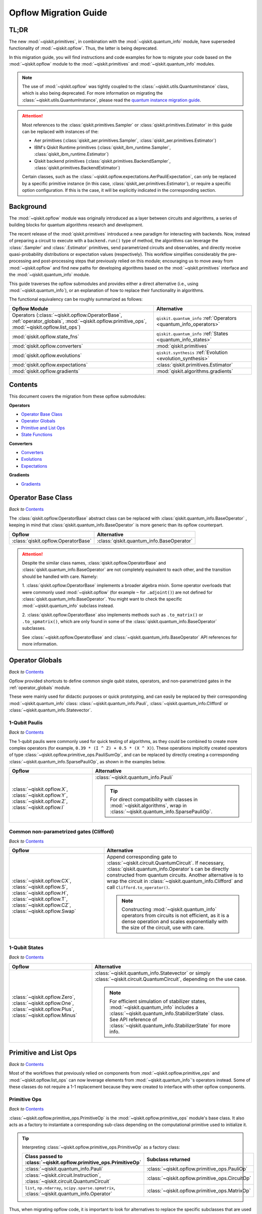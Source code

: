 #######################
Opflow Migration Guide
#######################

TL;DR
=====
The new :mod:`~qiskit.primitives`, in combination with the :mod:`~qiskit.quantum_info` module, have superseded
functionality of :mod:`~qiskit.opflow`. Thus, the latter is being deprecated.

In this migration guide, you will find instructions and code examples for how to migrate your code based on
the :mod:`~qiskit.opflow` module to the :mod:`~qiskit.primitives` and :mod:`~qiskit.quantum_info` modules.

.. note::

    The use of :mod:`~qiskit.opflow` was tightly coupled to the :class:`~qiskit.utils.QuantumInstance` class, which
    is also being deprecated. For more information on migrating the :class:`~qiskit.utils.QuantumInstance`, please
    read the `quantum instance migration guide <http://qisk.it/qi_migration>`_.

.. _attention_primitives:

..  attention::

    Most references to the :class:`qiskit.primitives.Sampler` or :class:`qiskit.primitives.Estimator` in this guide
    can be replaced with instances of the:

    - Aer primitives (:class:`qiskit_aer.primitives.Sampler`, :class:`qiskit_aer.primitives.Estimator`)
    - IBM's Qiskit Runtime primitives (:class:`qiskit_ibm_runtime.Sampler`, :class:`qiskit_ibm_runtime.Estimator`)
    - Qiskit backend primitives (:class:`qiskit.primitives.BackendSampler`, :class:`qiskit.primitives.BackendEstimator`)

    Certain classes, such as the
    :class:`~qiskit.opflow.expectations.AerPauliExpectation`, can only be replaced by a specific primitive instance
    (in this case, :class:`qiskit_aer.primitives.Estimator`), or require a specific option configuration.
    If this is the case, it will be explicitly indicated in the corresponding section.


Background
==========

The :mod:`~qiskit.opflow` module was originally introduced as a layer between circuits and algorithms, a series of building blocks
for quantum algorithms research and development.

The recent release of the :mod:`qiskit.primitives` introduced a new paradigm for interacting with backends. Now, instead of
preparing a circuit to execute with a ``backend.run()`` type of method, the algorithms can leverage the :class:`.Sampler` and
:class:`.Estimator` primitives, send parametrized circuits and observables, and directly receive quasi-probability distributions or
expectation values (respectively). This workflow simplifies considerably the pre-processing and post-processing steps
that previously relied on this module; encouraging us to move away from :mod:`~qiskit.opflow`
and find new paths for developing algorithms based on the :mod:`~qiskit.primitives` interface and
the :mod:`~qiskit.quantum_info` module.

This guide traverses the opflow submodules and provides either a direct alternative
(i.e., using :mod:`~qiskit.quantum_info`), or an explanation of how to replace their functionality in algorithms.

The functional equivalency can be roughly summarized as follows:

.. list-table::
   :header-rows: 1

   * - Opflow Module
     - Alternative
   * - Operators (:class:`~qiskit.opflow.OperatorBase`, :ref:`operator_globals`,
       :mod:`~qiskit.opflow.primitive_ops`, :mod:`~qiskit.opflow.list_ops`)
     - ``qiskit.quantum_info`` :ref:`Operators <quantum_info_operators>`

   * - :mod:`qiskit.opflow.state_fns`
     - ``qiskit.quantum_info`` :ref:`States <quantum_info_states>`

   * - :mod:`qiskit.opflow.converters`
     - :mod:`qiskit.primitives`

   * - :mod:`qiskit.opflow.evolutions`
     - ``qiskit.synthesis`` :ref:`Evolution <evolution_synthesis>`

   * - :mod:`qiskit.opflow.expectations`
     - :class:`qiskit.primitives.Estimator`

   * - :mod:`qiskit.opflow.gradients`
     - :mod:`qiskit.algorithms.gradients`

Contents
========

This document covers the migration from these opflow submodules:

**Operators**

- `Operator Base Class`_
- `Operator Globals`_
- `Primitive and List Ops`_
- `State Functions`_

**Converters**

- `Converters`_
- `Evolutions`_
- `Expectations`_

**Gradients**

- `Gradients`_


Operator Base Class
===================
*Back to* `Contents`_

The :class:`qiskit.opflow.OperatorBase` abstract class can be replaced with :class:`qiskit.quantum_info.BaseOperator` ,
keeping in mind that :class:`qiskit.quantum_info.BaseOperator` is more generic than its opflow counterpart.

.. list-table::
   :header-rows: 1

   * - Opflow
     - Alternative
   * - :class:`qiskit.opflow.OperatorBase`
     - :class:`qiskit.quantum_info.BaseOperator`

..  attention::

    Despite the similar class names, :class:`qiskit.opflow.OperatorBase` and
    :class:`qiskit.quantum_info.BaseOperator` are not completely equivalent to each other, and the transition
    should be handled with care. Namely:

    1. :class:`qiskit.opflow.OperatorBase` implements a broader algebra mixin. Some operator overloads that were
    commonly used :mod:`~qiskit.opflow` (for example ``~`` for ``.adjoint()``) are not defined for
    :class:`qiskit.quantum_info.BaseOperator`. You might want to check the specific
    :mod:`~qiskit.quantum_info` subclass instead.

    2. :class:`qiskit.opflow.OperatorBase` also implements methods such as ``.to_matrix()`` or ``.to_spmatrix()``,
    which are only found in some of the :class:`qiskit.quantum_info.BaseOperator` subclasses.

    See :class:`~qiskit.opflow.OperatorBase` and :class:`~qiskit.quantum_info.BaseOperator` API references
    for more information.


Operator Globals
================
*Back to* `Contents`_

Opflow provided shortcuts to define common single qubit states, operators, and non-parametrized gates in the
:ref:`operator_globals` module.

These were mainly used for didactic purposes or quick prototyping, and can easily be replaced by their corresponding
:mod:`~qiskit.quantum_info` class: :class:`~qiskit.quantum_info.Pauli`, :class:`~qiskit.quantum_info.Clifford` or
:class:`~qiskit.quantum_info.Statevector`.


1-Qubit Paulis
--------------
*Back to* `Contents`_

The 1-qubit paulis were commonly used for quick testing of algorithms, as they could be combined to create more complex operators
(for example, ``0.39 * (I ^ Z) + 0.5 * (X ^ X)``).
These operations implicitly created operators of type  :class:`~qiskit.opflow.primitive_ops.PauliSumOp`, and can be replaced by
directly creating a corresponding :class:`~qiskit.quantum_info.SparsePauliOp`, as shown in the examples below.


.. list-table::
   :header-rows: 1

   * - Opflow
     - Alternative
   * - :class:`~qiskit.opflow.X`, :class:`~qiskit.opflow.Y`, :class:`~qiskit.opflow.Z`, :class:`~qiskit.opflow.I`
     - :class:`~qiskit.quantum_info.Pauli`

       ..  tip::

           For direct compatibility with classes in :mod:`~qiskit.algorithms`, wrap in :class:`~qiskit.quantum_info.SparsePauliOp`.


.. _1_q_pauli:


.. dropdown:: Example 1: Defining the XX operator
    :animate: fade-in-slide-down

    **Opflow**

    .. testcode::

        from qiskit.opflow import X

        operator = X ^ X
        print(repr(operator))

    .. testoutput::

        PauliOp(Pauli('XX'), coeff=1.0)

    **Alternative**

    .. testcode::

        from qiskit.quantum_info import Pauli, SparsePauliOp

        operator = Pauli('XX')

        # equivalent to:
        X = Pauli('X')
        operator = X ^ X
        print("As Pauli Op: ", repr(operator))

        # another alternative is:
        operator = SparsePauliOp('XX')
        print("As Sparse Pauli Op: ", repr(operator))

    .. testoutput::

        As Pauli Op:  Pauli('XX')
        As Sparse Pauli Op:  SparsePauliOp(['XX'],
                      coeffs=[1.+0.j])

.. dropdown:: Example 2: Defining a more complex operator
    :animate: fade-in-slide-down

    **Opflow**

    .. testcode::

        from qiskit.opflow import I, X, Z, PauliSumOp

        operator = 0.39 * (I ^ Z ^ I) + 0.5 * (I ^ X ^ X)

        # equivalent to:
        operator = PauliSumOp.from_list([("IZI", 0.39), ("IXX", 0.5)])

        print(repr(operator))

    .. testoutput::

        PauliSumOp(SparsePauliOp(['IZI', 'IXX'],
                      coeffs=[0.39+0.j, 0.5 +0.j]), coeff=1.0)

    **Alternative**

    .. testcode::

        from qiskit.quantum_info import SparsePauliOp

        operator = SparsePauliOp(["IZI", "IXX"], coeffs = [0.39, 0.5])

        # equivalent to:
        operator = SparsePauliOp.from_list([("IZI", 0.39), ("IXX", 0.5)])

        # equivalent to:
        operator = SparsePauliOp.from_sparse_list([("Z", [1], 0.39), ("XX", [0,1], 0.5)], num_qubits = 3)

        print(repr(operator))

    .. testoutput::

        SparsePauliOp(['IZI', 'IXX'],
                      coeffs=[0.39+0.j, 0.5 +0.j])

Common non-parametrized gates (Clifford)
----------------------------------------
*Back to* `Contents`_

.. list-table::
   :header-rows: 1

   * - Opflow
     - Alternative

   * - :class:`~qiskit.opflow.CX`, :class:`~qiskit.opflow.S`, :class:`~qiskit.opflow.H`, :class:`~qiskit.opflow.T`,
       :class:`~qiskit.opflow.CZ`, :class:`~qiskit.opflow.Swap`
     - Append corresponding gate to :class:`~qiskit.circuit.QuantumCircuit`. If necessary,
       :class:`qiskit.quantum_info.Operator`\s can be directly constructed from quantum circuits.
       Another alternative is to wrap the circuit in :class:`~qiskit.quantum_info.Clifford` and call
       ``Clifford.to_operator()``.

       ..  note::

            Constructing :mod:`~qiskit.quantum_info` operators from circuits is not efficient, as it is a dense operation and
            scales exponentially with the size of the circuit, use with care.

.. dropdown:: Example 1: Defining the HH operator
    :animate: fade-in-slide-down

    **Opflow**

    .. testcode::

        from qiskit.opflow import H

        operator = H ^ H
        print(operator)

    .. testoutput::

             ┌───┐
        q_0: ┤ H ├
             ├───┤
        q_1: ┤ H ├
             └───┘

    **Alternative**

    .. testcode::

        from qiskit import QuantumCircuit
        from qiskit.quantum_info import Clifford, Operator

        qc = QuantumCircuit(2)
        qc.h(0)
        qc.h(1)
        print(qc)

    .. testoutput::

             ┌───┐
        q_0: ┤ H ├
             ├───┤
        q_1: ┤ H ├
             └───┘

    If we want to turn this circuit into an operator, we can do:

    .. testcode::

        operator = Clifford(qc).to_operator()

        # or, directly
        operator = Operator(qc)

        print(operator)

    .. testoutput::

        Operator([[ 0.5+0.j,  0.5+0.j,  0.5+0.j,  0.5+0.j],
                  [ 0.5+0.j, -0.5+0.j,  0.5+0.j, -0.5+0.j],
                  [ 0.5+0.j,  0.5+0.j, -0.5+0.j, -0.5+0.j],
                  [ 0.5+0.j, -0.5+0.j, -0.5+0.j,  0.5+0.j]],
                 input_dims=(2, 2), output_dims=(2, 2))


1-Qubit States
--------------
*Back to* `Contents`_

.. list-table::
   :header-rows: 1

   * - Opflow
     - Alternative

   * - :class:`~qiskit.opflow.Zero`, :class:`~qiskit.opflow.One`, :class:`~qiskit.opflow.Plus`, :class:`~qiskit.opflow.Minus`
     - :class:`~qiskit.quantum_info.Statevector` or simply :class:`~qiskit.circuit.QuantumCircuit`, depending on the use case.

       ..  note::

           For efficient simulation of stabilizer states, :mod:`~qiskit.quantum_info` includes a
           :class:`~qiskit.quantum_info.StabilizerState` class. See API reference of :class:`~qiskit.quantum_info.StabilizerState` for more info.

.. dropdown:: Example 1: Working with stabilizer states
    :animate: fade-in-slide-down

    **Opflow**

    .. testcode::

        from qiskit.opflow import Zero, One, Plus, Minus

        # Zero, One, Plus, Minus are all stabilizer states
        state1 = Zero ^ One
        state2 = Plus ^ Minus

        print("State 1: ", state1)
        print("State 2: ", state2)

    .. testoutput::

        State 1:  DictStateFn({'01': 1})
        State 2:  CircuitStateFn(
             ┌───┐┌───┐
        q_0: ┤ X ├┤ H ├
             ├───┤└───┘
        q_1: ┤ H ├─────
             └───┘
        )

    **Alternative**

    .. testcode::

        from qiskit import QuantumCircuit
        from qiskit.quantum_info import StabilizerState, Statevector

        qc_zero = QuantumCircuit(1)
        qc_one = qc_zero.copy()
        qc_one.x(0)
        state1 = Statevector(qc_zero) ^ Statevector(qc_one)
        print("State 1: ", state1)

        qc_plus = qc_zero.copy()
        qc_plus.h(0)
        qc_minus = qc_one.copy()
        qc_minus.h(0)
        state2 = StabilizerState(qc_plus) ^ StabilizerState(qc_minus)
        print("State 2: ", state2)

    .. testoutput::

        State 1:  Statevector([0.+0.j, 1.+0.j, 0.+0.j, 0.+0.j],
                    dims=(2, 2))
        State 2:  StabilizerState(StabilizerTable: ['-IX', '+XI'])

Primitive and List Ops
======================
*Back to* `Contents`_

Most of the workflows that previously relied on components from :mod:`~qiskit.opflow.primitive_ops` and
:mod:`~qiskit.opflow.list_ops` can now leverage elements from :mod:`~qiskit.quantum_info`\'s
operators instead.
Some of these classes do not require a 1-1 replacement because they were created to interface with other
opflow components.

Primitive Ops
-------------
*Back to* `Contents`_

:class:`~qiskit.opflow.primitive_ops.PrimitiveOp` is the :mod:`~qiskit.opflow.primitive_ops` module's base class.
It also acts as a factory to instantiate a corresponding sub-class depending on the computational primitive used
to initialize it.

.. tip::

    Interpreting :class:`~qiskit.opflow.primitive_ops.PrimitiveOp` as a factory class:

    .. list-table::
       :header-rows: 1

       * - Class passed to :class:`~qiskit.opflow.primitive_ops.PrimitiveOp`
         - Subclass returned

       * - :class:`~qiskit.quantum_info.Pauli`
         - :class:`~qiskit.opflow.primitive_ops.PauliOp`

       * - :class:`~qiskit.circuit.Instruction`, :class:`~qiskit.circuit.QuantumCircuit`
         - :class:`~qiskit.opflow.primitive_ops.CircuitOp`

       * - ``list``, ``np.ndarray``, ``scipy.sparse.spmatrix``, :class:`~qiskit.quantum_info.Operator`
         - :class:`~qiskit.opflow.primitive_ops.MatrixOp`

Thus, when migrating opflow code, it is important to look for alternatives to replace the specific subclasses that
are used "under the hood" in the original code:

.. list-table::
   :header-rows: 1

   * - Opflow
     - Alternative

   * - :class:`~qiskit.opflow.primitive_ops.PrimitiveOp`
     - As mentioned above, this class is used to generate an instance of one of the classes below, so there is
       no direct replacement.

   * - :class:`~qiskit.opflow.primitive_ops.CircuitOp`
     - :class:`~qiskit.circuit.QuantumCircuit`

   * - :class:`~qiskit.opflow.primitive_ops.MatrixOp`
     - :class:`~qiskit.quantum_info.Operator`

   * - :class:`~qiskit.opflow.primitive_ops.PauliOp`
     - :class:`~qiskit.quantum_info.Pauli`. For direct compatibility with classes in :mod:`qiskit.algorithms`,
       wrap in :class:`~qiskit.quantum_info.SparsePauliOp`.

   * - :class:`~qiskit.opflow.primitive_ops.PauliSumOp`
     - :class:`~qiskit.quantum_info.SparsePauliOp`. See example :ref:`below <example_pauli_sum_op>`.

   * - :class:`~qiskit.opflow.primitive_ops.TaperedPauliSumOp`
     - This class was used to combine a :class:`.PauliSumOp` with its identified symmetries in one object.
       This functionality is not currently used in any workflow, and has been deprecated without replacement.
       See :class:`qiskit.quantum_info.analysis.Z2Symmetries` example for updated workflow.

   * - :class:`qiskit.opflow.primitive_ops.Z2Symmetries`
     - :class:`qiskit.quantum_info.analysis.Z2Symmetries`. See example :ref:`below <example_z2_sym>`.

.. _example_pauli_sum_op:

.. dropdown:: Example 1: ``PauliSumOp``
    :animate: fade-in-slide-down


    **Opflow**

    .. testcode::

        from qiskit.opflow import PauliSumOp
        from qiskit.quantum_info import SparsePauliOp, Pauli

        qubit_op = PauliSumOp(SparsePauliOp(Pauli("XYZY"), coeffs=[2]), coeff=-3j)
        print(repr(qubit_op))

    .. testoutput::

        PauliSumOp(SparsePauliOp(['XYZY'],
                      coeffs=[2.+0.j]), coeff=(-0-3j))

    **Alternative**

    .. testcode::

        from qiskit.quantum_info import SparsePauliOp, Pauli

        qubit_op = SparsePauliOp(Pauli("XYZY"), coeffs=[-6j])
        print(repr(qubit_op))

    .. testoutput::

        SparsePauliOp(['XYZY'],
                      coeffs=[0.-6.j])

.. _example_z2_sym:

.. dropdown:: Example 2: ``Z2Symmetries`` and ``TaperedPauliSumOp``
    :animate: fade-in-slide-down

    **Opflow**

    .. testcode::

        from qiskit.opflow import PauliSumOp, Z2Symmetries, TaperedPauliSumOp

        qubit_op = PauliSumOp.from_list(
            [
            ("II", -1.0537076071291125),
            ("IZ", 0.393983679438514),
            ("ZI", -0.39398367943851387),
            ("ZZ", -0.01123658523318205),
            ("XX", 0.1812888082114961),
            ]
        )
        z2_symmetries = Z2Symmetries.find_Z2_symmetries(qubit_op)
        print(z2_symmetries)

        tapered_op = z2_symmetries.taper(qubit_op)
        print("Tapered Op from Z2 symmetries: ", tapered_op)

        # can be represented as:
        tapered_op = TaperedPauliSumOp(qubit_op.primitive, z2_symmetries)
        print("Tapered PauliSumOp: ", tapered_op)

    .. testoutput::

        Z2 symmetries:
        Symmetries:
        ZZ
        Single-Qubit Pauli X:
        IX
        Cliffords:
        0.7071067811865475 * ZZ
        + 0.7071067811865475 * IX
        Qubit index:
        [0]
        Tapering values:
          - Possible values: [1], [-1]
        Tapered Op from Z2 symmetries:  ListOp([
          -1.0649441923622942 * I
          + 0.18128880821149604 * X,
          -1.0424710218959303 * I
          - 0.7879673588770277 * Z
          - 0.18128880821149604 * X
        ])
        Tapered PauliSumOp:  -1.0537076071291125 * II
        + 0.393983679438514 * IZ
        - 0.39398367943851387 * ZI
        - 0.01123658523318205 * ZZ
        + 0.1812888082114961 * XX


    **Alternative**

    .. testcode::

        from qiskit.quantum_info import SparsePauliOp
        from qiskit.quantum_info.analysis import Z2Symmetries

        qubit_op = SparsePauliOp.from_list(
            [
            ("II", -1.0537076071291125),
            ("IZ", 0.393983679438514),
            ("ZI", -0.39398367943851387),
            ("ZZ", -0.01123658523318205),
            ("XX", 0.1812888082114961),
            ]
        )
        z2_symmetries = Z2Symmetries.find_z2_symmetries(qubit_op)
        print(z2_symmetries)

        tapered_op = z2_symmetries.taper(qubit_op)
        print("Tapered Op from Z2 symmetries: ", tapered_op)

    .. testoutput::

        Z2 symmetries:
        Symmetries:
        ZZ
        Single-Qubit Pauli X:
        IX
        Cliffords:
        SparsePauliOp(['ZZ', 'IX'],
                      coeffs=[0.70710678+0.j, 0.70710678+0.j])
        Qubit index:
        [0]
        Tapering values:
          - Possible values: [1], [-1]
        Tapered Op from Z2 symmetries:  [SparsePauliOp(['I', 'X'],
                      coeffs=[-1.06494419+0.j,  0.18128881+0.j]), SparsePauliOp(['I', 'Z', 'X'],
                      coeffs=[-1.04247102+0.j, -0.78796736+0.j, -0.18128881+0.j])]

ListOps
--------
*Back to* `Contents`_

The :mod:`~qiskit.opflow.list_ops` module contained classes for manipulating lists of :mod:`~qiskit.opflow.primitive_ops`
or :mod:`~qiskit.opflow.state_fns`. The :mod:`~qiskit.quantum_info` alternatives for this functionality are the
:class:`~qiskit.quantum_info.PauliList` and :class:`~qiskit.quantum_info.SparsePauliOp` (for sums of :class:`~qiskit.quantum_info.Pauli`\s).

.. list-table::
   :header-rows: 1

   * - Opflow
     - Alternative

   * - :class:`~qiskit.opflow.list_ops.ListOp`
     - No direct replacement. This is the base class for operator lists. In general, these could be replaced with
       Python ``list``\s. For :class:`~qiskit.quantum_info.Pauli` operators, there are a few alternatives, depending on the use-case.
       One alternative is :class:`~qiskit.quantum_info.PauliList`.

   * - :class:`~qiskit.opflow.list_ops.ComposedOp`
     - No direct replacement. Current workflows do not require composition of states and operators within
       one object (no lazy evaluation).

   * - :class:`~qiskit.opflow.list_ops.SummedOp`
     - No direct replacement. For :class:`~qiskit.quantum_info.Pauli` operators, use :class:`~qiskit.quantum_info.SparsePauliOp`.

   * - :class:`~qiskit.opflow.list_ops.TensoredOp`
     - No direct replacement. For :class:`~qiskit.quantum_info.Pauli` operators, use :class:`~qiskit.quantum_info.SparsePauliOp`.


State Functions
===============
*Back to* `Contents`_

The :mod:`~qiskit.opflow.state_fns` module can be generally replaced by subclasses of :mod:`~qiskit.quantum_info`\'s
:class:`qiskit.quantum_info.QuantumState`.

Similarly to :class:`~qiskit.opflow.primitive_ops.PrimitiveOp`, :class:`~qiskit.opflow.state_fns.StateFn`
acts as a factory to create the corresponding subclass depending on the computational primitive used to initialize it.

.. tip::

    Interpreting :class:`~qiskit.opflow.state_fns.StateFn` as a factory class:

    .. list-table::
       :header-rows: 1

       * - Class passed to :class:`~qiskit.opflow.state_fns.StateFn`
         - Sub-class returned

       * - ``str``, ``dict``, :class:`~qiskit.result.Result`
         - :class:`~qiskit.opflow.state_fns.DictStateFn`

       * - ``list``, ``np.ndarray``, :class:`~qiskit.quantum_info.Statevector`
         - :class:`~qiskit.opflow.state_fns.VectorStateFn`

       * - :class:`~qiskit.circuit.QuantumCircuit`, :class:`~qiskit.circuit.Instruction`
         - :class:`~qiskit.opflow.state_fns.CircuitStateFn`

       * - :class:`~qiskit.opflow.OperatorBase`
         - :class:`~qiskit.opflow.state_fns.OperatorStateFn`

This means that references to :class:`~qiskit.opflow.state_fns.StateFn` in opflow code should be examined to
identify the subclass that is being used, to then look for an alternative.

.. list-table::
   :header-rows: 1

   * - Opflow
     - Alternative

   * - :class:`~qiskit.opflow.state_fns.StateFn`
     - In most cases, :class:`~qiskit.quantum_info.Statevector`. However, please remember that :class:`~qiskit.opflow.state_fns.StateFn` is a factory class.

   * - :class:`~qiskit.opflow.state_fns.CircuitStateFn`
     - :class:`~qiskit.quantum_info.Statevector`

   * - :class:`~qiskit.opflow.state_fns.DictStateFn`
     - This class was used to store efficient representations of sparse measurement results. The
       :class:`~qiskit.primitives.Sampler` now returns the measurements as an instance of
       :class:`~qiskit.result.QuasiDistribution` (see example in `Converters`_).

   * - :class:`~qiskit.opflow.state_fns.VectorStateFn`
     - This class can be replaced with :class:`~qiskit.quantum_info.Statevector` or
       :class:`~qiskit.quantum_info.StabilizerState` (for Clifford-based vectors).

   * - :class:`~qiskit.opflow.state_fns.SparseVectorStateFn`
     - No direct replacement. This class was used for sparse statevector representations.

   * - :class:`~qiskit.opflow.state_fns.OperatorStateFn`
     - No direct replacement. This class was used to represent measurements against operators.

   * - :class:`~qiskit.opflow.state_fns.CVaRMeasurement`
     - Used in :class:`~qiskit.opflow.expectations.CVaRExpectation`.
       Functionality now covered by :class:`.SamplingVQE`. See example in `Expectations`_.


.. dropdown:: Example 1: Applying an operator to a state
    :animate: fade-in-slide-down

    **Opflow**

    .. testcode::

        from qiskit.opflow import StateFn, X, Y
        from qiskit import QuantumCircuit

        qc = QuantumCircuit(2)
        qc.x(0)
        qc.z(1)
        op = X ^ Y
        state = StateFn(qc)

        comp = ~op @ state
        eval = comp.eval()

        print(state)
        print(comp)
        print(repr(eval))

    .. testoutput::

        CircuitStateFn(
             ┌───┐
        q_0: ┤ X ├
             ├───┤
        q_1: ┤ Z ├
             └───┘
        )
        CircuitStateFn(
             ┌───┐┌────────────┐
        q_0: ┤ X ├┤0           ├
             ├───┤│  Pauli(XY) │
        q_1: ┤ Z ├┤1           ├
             └───┘└────────────┘
        )
        VectorStateFn(Statevector([ 0.0e+00+0.j,  0.0e+00+0.j, -6.1e-17-1.j,  0.0e+00+0.j],
                    dims=(2, 2)), coeff=1.0, is_measurement=False)

    **Alternative**

    .. testcode::

        from qiskit import QuantumCircuit
        from qiskit.quantum_info import SparsePauliOp, Statevector

        qc = QuantumCircuit(2)
        qc.x(0)
        qc.z(1)
        op = SparsePauliOp("XY")
        state = Statevector(qc)

        eval = state.evolve(op)

        print(state)
        print(eval)

    .. testoutput::

        Statevector([0.+0.j, 1.+0.j, 0.+0.j, 0.+0.j],
                    dims=(2, 2))
        Statevector([0.+0.j, 0.+0.j, 0.-1.j, 0.+0.j],
                    dims=(2, 2))

See more applied examples in `Expectations`_  and `Converters`_.


Converters
==========

*Back to* `Contents`_

The role of the :class:`qiskit.opflow.converters` submodule was to convert the operators into other opflow operator classes
(:class:`~qiskit.opflow.converters.TwoQubitReduction`, :class:`~qiskit.opflow.converters.PauliBasisChange`...).
In the case of the :class:`~qiskit.opflow.converters.CircuitSampler`, it traversed an operator and outputted
approximations of its state functions using a quantum backend.
Notably, this functionality has been replaced by the :mod:`~qiskit.primitives`.

.. list-table::
   :header-rows: 1

   * - Opflow
     - Alternative

   * - :class:`~qiskit.opflow.converters.CircuitSampler`
     - :class:`~qiskit.primitives.Sampler` or :class:`~qiskit.primitives.Estimator` if used with
       :class:`~qiskit.oflow.expectations`. See examples :ref:`below <example_convert_state>`.
   * - :class:`~qiskit.opflow.converters.AbelianGrouper`
     - This class allowed a sum a of Pauli operators to be grouped, a similar functionality can be achieved
       through the :meth:`~qiskit.quantum_info.SparsePauliOp.group_commuting` method of
       :class:`qiskit.quantum_info.SparsePauliOp`, although this is not a 1-1 replacement, as you can see
       in the example :ref:`below <example_commuting>`.
   * - :class:`~qiskit.opflow.converters.DictToCircuitSum`
     - No direct replacement. This class was used to convert from :class:`~qiskit.opflow.state_fns.DictStateFn`\s or
       :class:`~qiskit.opflow.state_fns.VectorStateFn`\s to equivalent :class:`~qiskit.opflow.state_fns.CircuitStateFn`\s.
   * - :class:`~qiskit.opflow.converters.PauliBasisChange`
     - No direct replacement. This class was used for changing Paulis into other bases.
   * -  :class:`~qiskit.opflow.converters.TwoQubitReduction`
     -  No direct replacement. This class implements a chemistry-specific reduction for the :class:`.ParityMapper`
        class in :mod:`qiskit_nature`.
        The general symmetry logic this mapper depends on has been refactored to other classes in :mod:`~qiskit.quantum_info`,
        so this specific :mod:`~qiskit.opflow` implementation is no longer necessary.


.. _example_convert_state:

.. dropdown:: Example 1: ``CircuitSampler`` for sampling parametrized circuits
    :animate: fade-in-slide-down

    **Opflow**

    .. testcode::

        from qiskit.circuit import QuantumCircuit, Parameter
        from qiskit.opflow import ListOp, StateFn, CircuitSampler
        from qiskit_aer import AerSimulator

        x, y = Parameter("x"), Parameter("y")

        circuit1 = QuantumCircuit(1)
        circuit1.p(0.2, 0)
        circuit2 = QuantumCircuit(1)
        circuit2.p(x, 0)
        circuit3 = QuantumCircuit(1)
        circuit3.p(y, 0)

        bindings = {x: -0.4, y: 0.4}
        listop = ListOp([StateFn(circuit) for circuit in [circuit1, circuit2, circuit3]])

        sampler = CircuitSampler(AerSimulator())
        sampled = sampler.convert(listop, params=bindings).eval()

        for s in sampled:
          print(s)

    .. testoutput::

        SparseVectorStateFn(  (0, 0)	1.0)
        SparseVectorStateFn(  (0, 0)	1.0)
        SparseVectorStateFn(  (0, 0)	1.0)

    **Alternative**

    .. testcode::

        from qiskit.circuit import QuantumCircuit, Parameter
        from qiskit.primitives import Sampler

        x, y = Parameter("x"), Parameter("y")

        circuit1 = QuantumCircuit(1)
        circuit1.p(0.2, 0)
        circuit1.measure_all()     # Sampler primitive requires measurement readout
        circuit2 = QuantumCircuit(1)
        circuit2.p(x, 0)
        circuit2.measure_all()
        circuit3 = QuantumCircuit(1)
        circuit3.p(y, 0)
        circuit3.measure_all()

        circuits = [circuit1, circuit2, circuit3]
        param_values = [[], [-0.4], [0.4]]

        sampler = Sampler()
        sampled = sampler.run(circuits, param_values).result().quasi_dists

        print(sampled)

    .. testoutput::

        [{0: 1.0}, {0: 1.0}, {0: 1.0}]


.. dropdown:: Example 2: ``CircuitSampler`` for computing expectation values
    :animate: fade-in-slide-down

    **Opflow**

    .. testcode::

        from qiskit import QuantumCircuit
        from qiskit.opflow import X, Z, StateFn, CircuitStateFn, CircuitSampler
        from qiskit_aer import AerSimulator

        qc = QuantumCircuit(1)
        qc.h(0)
        state = CircuitStateFn(qc)
        hamiltonian = X + Z

        expr = StateFn(hamiltonian, is_measurement=True).compose(state)
        backend = AerSimulator(method="statevector")
        sampler = CircuitSampler(backend)
        expectation = sampler.convert(expr)
        expectation_value = expectation.eval().real

        print(expectation_value)

    .. testoutput::

        1.0000000000000002

    **Alternative**

    .. testcode::

        from qiskit import QuantumCircuit
        from qiskit.primitives import Estimator
        from qiskit.quantum_info import SparsePauliOp

        state = QuantumCircuit(1)
        state.h(0)
        hamiltonian = SparsePauliOp.from_list([('X', 1), ('Z',1)])

        estimator = Estimator()
        expectation_value = estimator.run(state, hamiltonian).result().values.real

        print(expectation_value)

    .. testoutput::

        [1.]

.. _example_commuting:

.. dropdown:: Example 3: ``AbelianGrouper`` for grouping operators
    :animate: fade-in-slide-down

    **Opflow**

    .. testcode::

        from qiskit.opflow import PauliSumOp, AbelianGrouper

        op = PauliSumOp.from_list([("XX", 2), ("YY", 1), ("IZ",2j), ("ZZ",1j)])

        grouped_sum = AbelianGrouper.group_subops(op)

        print(repr(grouped_sum))

    .. testoutput::

        SummedOp([PauliSumOp(SparsePauliOp(['XX'],
                      coeffs=[2.+0.j]), coeff=1.0), PauliSumOp(SparsePauliOp(['YY'],
                      coeffs=[1.+0.j]), coeff=1.0), PauliSumOp(SparsePauliOp(['IZ', 'ZZ'],
                      coeffs=[0.+2.j, 0.+1.j]), coeff=1.0)], coeff=1.0, abelian=False)

    **Alternative**

    .. testcode::

        from qiskit.quantum_info import SparsePauliOp

        op = SparsePauliOp.from_list([("XX", 2), ("YY", 1), ("IZ",2j), ("ZZ",1j)])

        grouped = op.group_commuting()
        grouped_sum = op.group_commuting(qubit_wise=True)

        print(repr(grouped))
        print(repr(grouped_sum))

    .. testoutput::

        [SparsePauliOp(['IZ', 'ZZ'],
                      coeffs=[0.+2.j, 0.+1.j]), SparsePauliOp(['XX', 'YY'],
                      coeffs=[2.+0.j, 1.+0.j])]
        [SparsePauliOp(['XX'],
                      coeffs=[2.+0.j]), SparsePauliOp(['YY'],
                      coeffs=[1.+0.j]), SparsePauliOp(['IZ', 'ZZ'],
                      coeffs=[0.+2.j, 0.+1.j])]

Evolutions
==========
*Back to* `Contents`_

The :mod:`qiskit.opflow.evolutions` submodule was created to provide building blocks for Hamiltonian simulation algorithms,
including various methods for Trotterization. The original opflow workflow for Hamiltonian simulation did not allow for
delayed synthesis of the gates or efficient transpilation of the circuits, so this functionality was migrated to the
``qiskit.synthesis`` :ref:`Evolution <evolution_synthesis>` module.

.. note::

    The :class:`qiskit.opflow.evolutions.PauliTrotterEvolution` class computes evolutions for exponentiated
    sums of Paulis by converting to the Z basis, rotating with an RZ, changing back, and Trotterizing.
    When calling ``.convert()``, the class follows a recursive strategy that involves creating
    :class:`~qiskit.opflow.evolutions.EvolvedOp` placeholders for the operators,
    constructing :class:`.PauliEvolutionGate`\s out of the operator primitives, and supplying one of
    the desired synthesis methods to perform the Trotterization. The methods can be specified via
    ``string``, which is then inputted into a :class:`~qiskit.opflow.evolutions.TrotterizationFactory`,
    or by supplying a method instance of :class:`qiskit.opflow.evolutions.Trotter`,
    :class:`qiskit.opflow.evolutions.Suzuki` or :class:`qiskit.opflow.evolutions.QDrift`.

    The different Trotterization methods that extend :class:`qiskit.opflow.evolutions.TrotterizationBase` were migrated to
    :mod:`qiskit.synthesis`,
    and now extend the :class:`qiskit.synthesis.ProductFormula` base class. They no longer contain a ``.convert()`` method for
    standalone use, but are now designed to be plugged into the :class:`.PauliEvolutionGate` and called via ``.synthesize()``.
    In this context, the job of the :class:`qiskit.opflow.evolutions.PauliTrotterEvolution` class can now be handled directly by the algorithms
    (for example, :class:`~qiskit.algorithms.time_evolvers.trotterization.TrotterQRTE`\).

    In a similar manner, the :class:`qiskit.opflow.evolutions.MatrixEvolution` class performs evolution by classical matrix exponentiation,
    constructing a circuit with :class:`.UnitaryGate`\s or :class:`.HamiltonianGate`\s containing the exponentiation of the operator.
    This class is no longer necessary, as the :class:`.HamiltonianGate`\s can be directly handled by the algorithms.

Trotterizations
---------------
*Back to* `Contents`_

.. list-table::
   :header-rows: 1

   * - Opflow
     - Alternative

   * - :class:`~qiskit.opflow.evolutions.TrotterizationFactory`
     - No direct replacement. This class was used to create instances of one of the classes listed below.

   * - :class:`~qiskit.opflow.evolutions.Trotter`
     - :class:`qiskit.synthesis.SuzukiTrotter` or :class:`qiskit.synthesis.LieTrotter`

   * - :class:`~qiskit.opflow.evolutions.Suzuki`
     - :class:`qiskit.synthesis.SuzukiTrotter`

   * - :class:`~qiskit.opflow.evolutions.QDrift`
     - :class:`qiskit.synthesis.QDrift`

Other Evolution Classes
-----------------------
*Back to* `Contents`_

.. list-table::
   :header-rows: 1

   * - Opflow
     - Alternative

   * - :class:`~qiskit.opflow.evolutions.EvolutionFactory`
     - No direct replacement. This class was used to create instances of one of the classes listed below.

   * - :class:`~qiskit.opflow.evolutions.EvolvedOp`
     - No direct replacement. The workflow no longer requires a specific operator for evolutions.

   * - :class:`~qiskit.opflow.evolutions.MatrixEvolution`
     - :class:`.HamiltonianGate`

   * - :class:`~qiskit.opflow.evolutions.PauliTrotterEvolution`
     - :class:`.PauliEvolutionGate`


.. dropdown:: Example 1: Trotter evolution
    :animate: fade-in-slide-down

    **Opflow**

    .. testcode::

        from qiskit.opflow import Trotter, PauliTrotterEvolution, PauliSumOp

        hamiltonian = PauliSumOp.from_list([('X', 1), ('Z',1)])
        evolution = PauliTrotterEvolution(trotter_mode=Trotter(), reps=2)
        evol_result = evolution.convert(hamiltonian.exp_i())
        evolved_state = evol_result.to_circuit()

        print(evolved_state)

    .. testoutput::

           ┌─────────────────────┐
        q: ┤ exp(-it (X + Z))(1) ├
           └─────────────────────┘

    **Alternative**

    .. testcode::

        from qiskit import QuantumCircuit
        from qiskit.quantum_info import SparsePauliOp
        from qiskit.circuit.library import PauliEvolutionGate
        from qiskit.synthesis import SuzukiTrotter

        hamiltonian = SparsePauliOp.from_list([('X', 1), ('Z',1)])
        evol_gate = PauliEvolutionGate(hamiltonian, time=1, synthesis=SuzukiTrotter(reps=2))
        evolved_state = QuantumCircuit(1)
        evolved_state.append(evol_gate, [0])

        print(evolved_state)

    .. testoutput::

           ┌─────────────────────┐
        q: ┤ exp(-it (X + Z))(1) ├
           └─────────────────────┘

.. dropdown:: Example 2: Evolution with time-dependent Hamiltonian
    :animate: fade-in-slide-down

    **Opflow**

    .. testcode::

        from qiskit.opflow import Trotter, PauliTrotterEvolution, PauliSumOp
        from qiskit.circuit import Parameter

        time = Parameter('t')
        hamiltonian = PauliSumOp.from_list([('X', 1), ('Y',1)])
        evolution = PauliTrotterEvolution(trotter_mode=Trotter(), reps=1)
        evol_result = evolution.convert((time * hamiltonian).exp_i())
        evolved_state = evol_result.to_circuit()

        print(evolved_state)

    .. testoutput::

           ┌─────────────────────────┐
        q: ┤ exp(-it (X + Y))(1.0*t) ├
           └─────────────────────────┘

    **Alternative**

    .. testcode::

        from qiskit.quantum_info import SparsePauliOp
        from qiskit.synthesis import LieTrotter
        from qiskit.circuit.library import PauliEvolutionGate
        from qiskit import QuantumCircuit
        from qiskit.circuit import Parameter

        time = Parameter('t')
        hamiltonian = SparsePauliOp.from_list([('X', 1), ('Y',1)])
        evol_gate = PauliEvolutionGate(hamiltonian, time=time, synthesis=LieTrotter())
        evolved_state = QuantumCircuit(1)
        evolved_state.append(evol_gate, [0])

        print(evolved_state)

    .. testoutput::

           ┌─────────────────────┐
        q: ┤ exp(-it (X + Y))(t) ├
           └─────────────────────┘


.. dropdown:: Example 3: Matrix evolution
    :animate: fade-in-slide-down


    **Opflow**

    .. testcode::

        from qiskit.opflow import MatrixEvolution, MatrixOp

        hamiltonian = MatrixOp([[0, 1], [1, 0]])
        evolution = MatrixEvolution()
        evol_result = evolution.convert(hamiltonian.exp_i())
        evolved_state = evol_result.to_circuit()

        print(evolved_state.decompose().decompose())

    .. testoutput::

           ┌────────────────┐
        q: ┤ U3(2,-π/2,π/2) ├
           └────────────────┘

    **Alternative**

    .. testcode::

        from qiskit.quantum_info import SparsePauliOp
        from qiskit.extensions import HamiltonianGate
        from qiskit import QuantumCircuit

        evol_gate = HamiltonianGate([[0, 1], [1, 0]], 1)
        evolved_state = QuantumCircuit(1)
        evolved_state.append(evol_gate, [0])

        print(evolved_state.decompose().decompose())

    .. testoutput::

           ┌────────────────┐
        q: ┤ U3(2,-π/2,π/2) ├
           └────────────────┘


Expectations
============
*Back to* `Contents`_

Expectations are converters which enable the computation of the expectation value of an observable with respect to some state function.
This functionality can now be found in the :class:`~qiskit.primitives.Estimator` primitive. Please remember that there
are different ``Estimator`` implementations, as noted :ref:`here <attention_primitives>`

Algorithm-Agnostic Expectations
-------------------------------
*Back to* `Contents`_

.. list-table::
   :header-rows: 1

   * - Opflow
     - Alternative

   * - :class:`~qiskit.opflow.expectations.ExpectationFactory`
     - No direct replacement. This class was used to create instances of one of the classes listed below.

   * - :class:`~qiskit.opflow.expectations.AerPauliExpectation`
     - Use :class:`qiskit_aer.primitives.Estimator`  with ``approximation=True`` and ``shots=None`` as ``run_options``.
       See example below.

   * - :class:`~qiskit.opflow.expectations.MatrixExpectation`
     - Use :class:`qiskit.primitives.Estimator` primitive (if no shots are set, it performs an exact Statevector calculation).
       See example below.

   * - :class:`~qiskit.opflow.expectations.PauliExpectation`
     - Use any Estimator primitive (for :class:`qiskit.primitives.Estimator`, set ``shots!=None`` for a shot-based
       simulation, for :class:`qiskit_aer.primitives.Estimator` , this is the default).


.. _expect_state:

.. dropdown:: Example 1: Aer Pauli expectation
    :animate: fade-in-slide-down

    **Opflow**

    .. testcode::

        from qiskit.opflow import X, Minus, StateFn, AerPauliExpectation, CircuitSampler
        from qiskit.utils import QuantumInstance
        from qiskit_aer import AerSimulator

        backend = AerSimulator()
        q_instance = QuantumInstance(backend)

        sampler = CircuitSampler(q_instance, attach_results=True)
        expectation = AerPauliExpectation()

        state = Minus
        operator = 1j * X

        converted_meas = expectation.convert(StateFn(operator, is_measurement=True) @ state)
        expectation_value = sampler.convert(converted_meas).eval()

        print(expectation_value)

    .. testoutput::

        -1j

    **Alternative**

    .. testcode::

        from qiskit.quantum_info import SparsePauliOp
        from qiskit import QuantumCircuit
        from qiskit_aer.primitives import Estimator

        estimator = Estimator(run_options={"approximation": True, "shots": None})

        op = SparsePauliOp.from_list([("X", 1j)])
        states_op = QuantumCircuit(1)
        states_op.x(0)
        states_op.h(0)

        expectation_value = estimator.run(states_op, op).result().values

        print(expectation_value)

    .. testoutput::

        [0.-1.j]


.. _matrix_state:

.. dropdown:: Example 2: Matrix expectation
    :animate: fade-in-slide-down

    **Opflow**

    .. testcode::

        from qiskit.opflow import X, H, I, MatrixExpectation, ListOp, StateFn
        from qiskit.utils import QuantumInstance
        from qiskit_aer import AerSimulator

        backend = AerSimulator(method='statevector')
        q_instance = QuantumInstance(backend)
        sampler = CircuitSampler(q_instance, attach_results=True)
        expect = MatrixExpectation()

        mixed_ops = ListOp([X.to_matrix_op(), H])
        converted_meas = expect.convert(~StateFn(mixed_ops))

        plus_mean = converted_meas @ Plus
        values_plus = sampler.convert(plus_mean).eval()

        print(values_plus)

    .. testoutput::

        [(1+0j), (0.7071067811865476+0j)]

    **Alternative**

    .. testcode::

        from qiskit.primitives import Estimator
        from qiskit.quantum_info import SparsePauliOp
        from qiskit.quantum_info import Clifford

        X = SparsePauliOp("X")

        qc = QuantumCircuit(1)
        qc.h(0)
        H = Clifford(qc).to_operator()

        plus = QuantumCircuit(1)
        plus.h(0)

        estimator = Estimator()
        values_plus = estimator.run([plus, plus], [X, H]).result().values

        print(values_plus)

    .. testoutput::

        [1.         0.70710678]


CVaRExpectation
---------------
*Back to* `Contents`_

.. list-table::
   :header-rows: 1

   * - Opflow
     - Alternative

   * - :class:`~qiskit.opflow.expectations.CVaRExpectation`
     - Functionality migrated into new VQE algorithm: :class:`~qiskit.algorithms.minimum_eigensolvers.SamplingVQE`

..  _cvar:

.. dropdown:: Example 1: VQE with CVaR
    :animate: fade-in-slide-down

    **Opflow**

    .. testcode::

        from qiskit.opflow import CVaRExpectation, PauliSumOp

        from qiskit.algorithms import VQE
        from qiskit.algorithms.optimizers import SLSQP
        from qiskit.circuit.library import TwoLocal
        from qiskit_aer import AerSimulator

        backend = AerSimulator(method="statevector")
        ansatz = TwoLocal(2, 'ry', 'cz')
        op = PauliSumOp.from_list([('ZZ',1), ('IZ',1), ('II',1)])
        alpha = 0.2
        cvar_expectation = CVaRExpectation(alpha=alpha)
        opt = SLSQP(maxiter=1000)
        vqe = VQE(ansatz, expectation=cvar_expectation, optimizer=opt, quantum_instance=backend)
        result = vqe.compute_minimum_eigenvalue(op)

        print(result.eigenvalue)

    .. testoutput::

        (-1+0j)

    **Alternative**

    .. testcode::

        from qiskit.quantum_info import SparsePauliOp

        from qiskit.algorithms.minimum_eigensolvers import SamplingVQE
        from qiskit.algorithms.optimizers import SLSQP
        from qiskit.circuit.library import TwoLocal
        from qiskit.primitives import Sampler

        ansatz = TwoLocal(2, 'ry', 'cz')
        op = SparsePauliOp.from_list([('ZZ',1), ('IZ',1), ('II',1)])
        opt = SLSQP(maxiter=1000)
        alpha = 0.2
        vqe = SamplingVQE(Sampler(), ansatz, opt, aggregation=alpha)
        result = vqe.compute_minimum_eigenvalue(op)

        print(result.eigenvalue)

    .. testoutput::

        -1.0


Gradients
=========
*Back to* `Contents`_

The opflow :mod:`~qiskit.opflow.gradients` framework has been replaced by the new :mod:`qiskit.algorithms.gradients`
module. The new gradients are **primitive-based subroutines** commonly used by algorithms and applications, which
can also be executed in a standalone manner. For this reason, they now reside under :mod:`qiskit.algorithms`.

The former gradient framework contained base classes, converters and derivatives. The "derivatives"
followed a factory design pattern, where different methods could be provided via string identifiers
to each of these classes. The new gradient framework contains two main families of subroutines:
**Gradients** and **QGT/QFI**. The **Gradients** can either be Sampler or Estimator based, while the current
**QGT/QFI** implementations are Estimator-based.

This leads to a change in the workflow, where instead of doing:

.. code-block:: python

    from qiskit.opflow import Gradient

    grad = Gradient(method="param_shift")

    # task based on expectation value computations + gradients

We now import explicitly the desired class, depending on the target primitive (Sampler/Estimator) and target method:

.. code-block:: python

    from qiskit.algorithms.gradients import ParamShiftEstimatorGradient
    from qiskit.primitives import Estimator

    grad = ParamShiftEstimatorGradient(Estimator())

    # task based on expectation value computations + gradients

This works similarly for the QFI class, where instead of doing:

.. code-block:: python

    from qiskit.opflow import QFI

    qfi = QFI(method="lin_comb_full")

    # task based on expectation value computations + QFI

You now have a generic QFI implementation that can be initialized with different QGT (Quantum Gradient Tensor)
implementations:

.. code-block:: python

    from qiskit.algorithms.gradients import LinCombQGT, QFI
    from qiskit.primitives import Estimator

    qgt = LinCombQGT(Estimator())
    qfi = QFI(qgt)

    # task based on expectation value computations + QFI

.. note::

    Here is a quick guide for migrating the most common gradient settings. Please note that all new gradient
    imports follow the format:

        .. code-block:: python

            from qiskit.algorithms.gradients import MethodPrimitiveGradient, QFI

    .. dropdown:: Gradients
        :animate: fade-in-slide-down

        .. list-table::
           :header-rows: 1

           * - Opflow
             - Alternative

           * - ``Gradient(method="lin_comb")``
             - ``LinCombEstimatorGradient(estimator=estimator)`` or ``LinCombSamplerGradient(sampler=sampler)``
           * - ``Gradient(method="param_shift")``
             - ``ParamShiftEstimatorGradient(estimator=estimator)`` or ``ParamShiftSamplerGradient(sampler=sampler)``
           * - ``Gradient(method="fin_diff")``
             - ``FiniteDiffEstimatorGradient(estimator=estimator)`` or ``ParamShiftSamplerGradient(sampler=sampler)``

    .. dropdown:: QFI/QGT
        :animate: fade-in-slide-down

        .. list-table::
           :header-rows: 1

           * - Opflow
             - Alternative

           * - ``QFI(method="lin_comb_full")``
             - ``qgt=LinCombQGT(Estimator())``
               ``QFI(qgt=qgt)``


Other auxiliary classes in the legacy gradient framework have now been deprecated. Here is the complete migration
list:

.. list-table::
   :header-rows: 1

   * - Opflow
     - Alternative

   * - :class:`~qiskit.opflow.gradients.DerivativeBase`
     - No replacement. This was the base class for the gradient, hessian and QFI base classes.
   * - :class:`.GradientBase` and :class:`~qiskit.opflow.gradients.Gradient`
     - :class:`.BaseSamplerGradient` or :class:`.BaseEstimatorGradient`, and specific subclasses per method,
       as explained above.
   * - :class:`.HessianBase` and :class:`~qiskit.opflow.gradients.Hessian`
     - No replacement. The new gradient framework does not work with hessians as independent objects.
   * - :class:`.QFIBase` and :class:`~qiskit.opflow.gradients.QFI`
     - The new :class:`~qiskit.algorithms.gradients.QFI` class extends :class:`~qiskit.algorithms.gradients.QGT`, so the
       corresponding base class is :class:`~qiskit.algorithms.gradients.BaseQGT`
   * - :class:`~qiskit.opflow.gradients.CircuitGradient`
     - No replacement. This class was used to convert between circuit and gradient
       :class:`~qiskit.opflow.primitive_ops.PrimitiveOp`, and this functionality is no longer necessary.
   * - :class:`~qiskit.opflow.gradients.CircuitQFI`
     - No replacement. This class was used to convert between circuit and QFI
       :class:`~qiskit.opflow.primitive_ops.PrimitiveOp`, and this functionality is no longer necessary.
   * - :class:`~qiskit.opflow.gradients.NaturalGradient`
     - No replacement. The same functionality can be achieved with the QFI module.

.. dropdown:: Example 1: Finite Differences Batched Gradient
    :animate: fade-in-slide-down

    **Opflow**

    .. testcode::

        from qiskit.circuit import Parameter, QuantumCircuit
        from qiskit.opflow import Gradient, X, Z, StateFn, CircuitStateFn
        import numpy as np

        ham = 0.5 * X - 1 * Z

        a = Parameter("a")
        b = Parameter("b")
        c = Parameter("c")
        params = [a,b,c]

        qc = QuantumCircuit(1)
        qc.h(0)
        qc.u(a, b, c, 0)
        qc.h(0)

        op = ~StateFn(ham) @ CircuitStateFn(primitive=qc, coeff=1.0)

        # the gradient class acted similarly opflow converters,
        # with a .convert() step and an .eval() step
        state_grad = Gradient(grad_method="param_shift").convert(operator=op, params=params)

        # the old workflow did not allow for batched evaluation of parameter values
        values_dict = [{a: np.pi / 4, b: 0, c: 0}, {a: np.pi / 4, b: np.pi / 4, c: np.pi / 4}]
        gradients = []
        for i, value_dict in enumerate(values_dict):
             gradients.append(state_grad.assign_parameters(value_dict).eval())

        print(gradients)

    .. testoutput::

        [[(0.35355339059327356+0j), (-1.182555756156289e-16+0j), (-1.6675e-16+0j)], [(0.10355339059327384+0j), (0.8535533905932734+0j), (1.103553390593273+0j)]]

    **Alternative**

    .. testcode::

        from qiskit.circuit import Parameter, QuantumCircuit
        from qiskit.primitives import Estimator
        from qiskit.algorithms.gradients import ParamShiftEstimatorGradient
        from qiskit.quantum_info import SparsePauliOp
        import numpy as np

        ham = SparsePauliOp.from_list([("X", 0.5), ("Z", -1)])

        a = Parameter("a")
        b = Parameter("b")
        c = Parameter("c")

        qc = QuantumCircuit(1)
        qc.h(0)
        qc.u(a, b, c, 0)
        qc.h(0)

        estimator = Estimator()
        gradient = ParamShiftEstimatorGradient(estimator)

        # the new workflow follows an interface close to the primitives'
        param_list = [[np.pi / 4, 0, 0], [np.pi / 4, np.pi / 4, np.pi / 4]]

        # for batched evaluations, the number of circuits must match the
        # number of parameter value sets
        gradients = gradient.run([qc] * 2, [ham] * 2, param_list).result().gradients

        print(gradients)

    .. testoutput::

        [array([ 3.53553391e-01,  0.00000000e+00, -1.80411242e-16]), array([0.10355339, 0.85355339, 1.10355339])]


.. dropdown:: Example 2: QFI
    :animate: fade-in-slide-down

    **Opflow**

    .. testcode::

        from qiskit.circuit import Parameter, QuantumCircuit
        from qiskit.opflow import QFI, CircuitStateFn
        import numpy as np

        # create the circuit
        a, b = Parameter("a"), Parameter("b")
        qc = QuantumCircuit(1)
        qc.h(0)
        qc.rz(a, 0)
        qc.rx(b, 0)

        # convert the circuit to a QFI object
        op = CircuitStateFn(qc)
        qfi = QFI(qfi_method="lin_comb_full").convert(operator=op)

        # bind parameters and evaluate
        values_dict = {a: np.pi / 4, b: 0.1}
        qfi = qfi.bind_parameters(values_dict).eval()

        print(qfi)

    .. testoutput::

        [[ 1.00000000e+00+0.j -3.63575685e-16+0.j]
         [-3.63575685e-16+0.j  5.00000000e-01+0.j]]

    **Alternative**

    .. testcode::

        from qiskit.circuit import Parameter, QuantumCircuit
        from qiskit.primitives import Estimator
        from qiskit.algorithms.gradients import LinCombQGT, QFI
        import numpy as np

        # create the circuit
        a, b = Parameter("a"), Parameter("b")
        qc = QuantumCircuit(1)
        qc.h(0)
        qc.rz(a, 0)
        qc.rx(b, 0)

        # initialize QFI
        estimator = Estimator()
        qgt = LinCombQGT(estimator)
        qfi = QFI(qgt)

        # evaluate
        values_list = [[np.pi / 4, 0.1]]
        qfi = qfi.run(qc, values_list).result().qfis

        print(qfi)

    .. testoutput::

        [array([[ 1.00000000e+00, -1.50274614e-16],
               [-1.50274614e-16,  5.00000000e-01]])]
